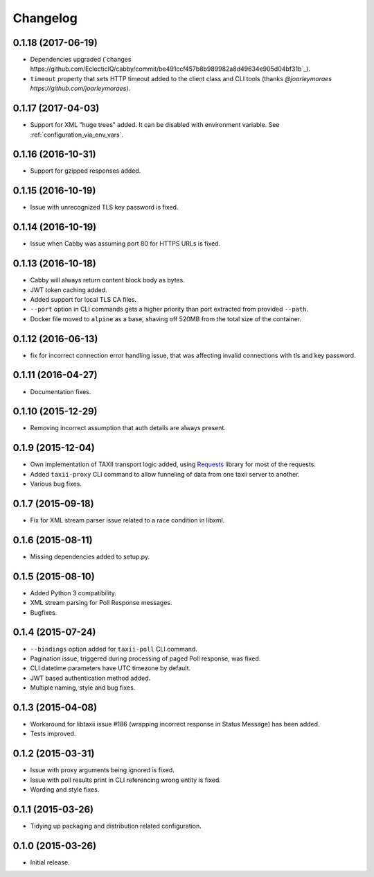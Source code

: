 Changelog
=========

0.1.18 (2017-06-19)
-------------------
* Dependencies upgraded (`changes https://github.com/EclecticIQ/cabby/commit/be491ccf457b8b989982a8d49634e905d04bf31b`_).
* ``timeout`` property that sets HTTP timeout added to the client class and CLI tools (thanks `@joarleymoraes https://github.com/joarleymoraes`).

0.1.17 (2017-04-03)
-------------------
* Support for XML "huge trees" added. It can be disabled with environment variable. See :ref:`configuration_via_env_vars`.

0.1.16 (2016-10-31)
-------------------
* Support for gzipped responses added.

0.1.15 (2016-10-19)
-------------------
* Issue with unrecognized TLS key password is fixed.

0.1.14 (2016-10-19)
-------------------
* Issue when Cabby was assuming port 80 for HTTPS URLs is fixed.

0.1.13 (2016-10-18)
-------------------
* Cabby will always return content block body as bytes.
* JWT token caching added.
* Added support for local TLS CA files.
* ``--port`` option in CLI commands gets a higher priority than port extracted from provided ``--path``.
* Docker file moved to ``alpine`` as a base, shaving off 520MB from the total size of the container.

0.1.12 (2016-06-13)
-------------------
* fix for incorrect connection error handling issue, that was affecting invalid connections with tls and key password.

0.1.11 (2016-04-27)
-------------------
* Documentation fixes.

0.1.10 (2015-12-29)
-------------------
* Removing incorrect assumption that auth details are always present.

0.1.9 (2015-12-04)
------------------
* Own implementation of TAXII transport logic added, using `Requests <http://python-requests.org/>`_ library for most of the requests.
* Added ``taxii-proxy`` CLI command to allow funneling of data from one taxii server to another.
* Various bug fixes.

0.1.7 (2015-09-18)
------------------
* Fix for XML stream parser issue related to a race condition in libxml.

0.1.6 (2015-08-11)
------------------
* Missing dependencies added to setup.py.

0.1.5 (2015-08-10)
------------------
* Added Python 3 compatibility.
* XML stream parsing for Poll Response messages.
* Bugfixes.

0.1.4 (2015-07-24)
------------------
* ``--bindings`` option added for ``taxii-poll`` CLI command.
* Pagination issue, triggered during processing of paged Poll response, was fixed.
* CLI datetime parameters have UTC timezone by default.
* JWT based authentication method added.
* Multiple naming, style and bug fixes.

0.1.3 (2015-04-08)
------------------
* Workaround for libtaxii issue #186 (wrapping incorrect response in Status Message) has been added.
* Tests improved.

0.1.2 (2015-03-31)
------------------
* Issue with proxy arguments being ignored is fixed.
* Issue with poll results print in CLI referencing wrong entity is fixed.
* Wording and style fixes.

0.1.1 (2015-03-26)
------------------
* Tidying up packaging and distribution related configuration.

0.1.0 (2015-03-26)
------------------
* Initial release.
